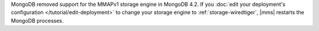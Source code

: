 MongoDB removed support for the MMAPv1 storage engine in MongoDB 4.2.
If you
:doc:`edit your deployment's configuration </tutorial/edit-deployment>`
to change your storage engine to :ref:`storage-wiredtiger`, |mms|
restarts the MongoDB processes.
